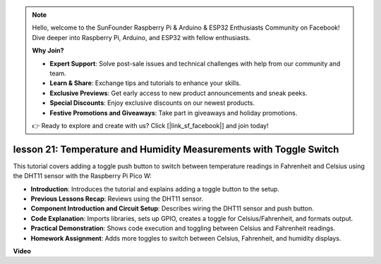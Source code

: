 .. note::

    Hello, welcome to the SunFounder Raspberry Pi & Arduino & ESP32 Enthusiasts Community on Facebook! Dive deeper into Raspberry Pi, Arduino, and ESP32 with fellow enthusiasts.

    **Why Join?**

    - **Expert Support**: Solve post-sale issues and technical challenges with help from our community and team.
    - **Learn & Share**: Exchange tips and tutorials to enhance your skills.
    - **Exclusive Previews**: Get early access to new product announcements and sneak peeks.
    - **Special Discounts**: Enjoy exclusive discounts on our newest products.
    - **Festive Promotions and Giveaways**: Take part in giveaways and holiday promotions.

    👉 Ready to explore and create with us? Click [|link_sf_facebook|] and join today!

lesson 21:  Temperature and Humidity Measurements with Toggle Switch
=============================================================================

This tutorial covers adding a toggle push button to switch between temperature readings in Fahrenheit and Celsius using the DHT11 sensor with the Raspberry Pi Pico W:

* **Introduction**: Introduces the tutorial and explains adding a toggle button to the setup.
* **Previous Lessons Recap**: Reviews using the DHT11 sensor.
* **Component Introduction and Circuit Setup**: Describes wiring the DHT11 sensor and push button.
* **Code Explanation**: Imports libraries, sets up GPIO, creates a toggle for Celsius/Fahrenheit, and formats output.
* **Practical Demonstration**: Shows code execution and toggling between Celsius and Fahrenheit readings.
* **Homework Assignment**: Adds more toggles to switch between Celsius, Fahrenheit, and humidity displays.

**Video**

.. raw:: html

    <iframe width="700" height="500" src="https://www.youtube.com/embed/MrfIfndX7OM?si=d1WrCY-6Ui7J2DWb" title="YouTube video player" frameborder="0" allow="accelerometer; autoplay; clipboard-write; encrypted-media; gyroscope; picture-in-picture; web-share" allowfullscreen></iframe>

